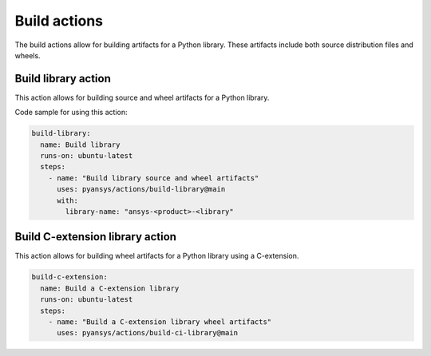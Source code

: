 Build actions
=============

The build actions allow for building artifacts for a Python library. These
artifacts include both source distribution files and wheels.


Build library action
--------------------
This action allows for building source and wheel artifacts for a Python library.

.. jinja:: build-library

    {{ inputs_table }}


Code sample for using this action:

.. code-block:: yaml

    build-library:
      name: Build library
      runs-on: ubuntu-latest
      steps:
        - name: "Build library source and wheel artifacts"
          uses: pyansys/actions/build-library@main
          with:
            library-name: "ansys-<product>-<library"


Build C-extension library action
--------------------------------
This action allows for building wheel artifacts for a Python library using
a C-extension.

.. jinja:: build-ci-wheels

    {{ inputs_table }}


.. code-block:: yaml

    build-c-extension:
      name: Build a C-extension library
      runs-on: ubuntu-latest
      steps:
        - name: "Build a C-extension library wheel artifacts"
          uses: pyansys/actions/build-ci-library@main

